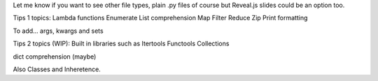 Let me know if you want to see other file types, plain .py files of course but Reveal.js slides could be an option too.

Tips 1 topics:
Lambda functions
Enumerate
List comprehension
Map
Filter 
Reduce
Zip
Print formatting

To add... args, kwargs and sets

Tips 2 topics (WIP):
Built in libraries such as
Itertools
Functools
Collections

dict comprehension (maybe)

Also
Classes and Inheretence.
